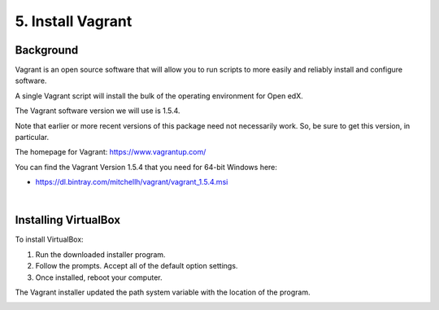 5. Install Vagrant
==================

Background
^^^^^^^^^^

Vagrant is an open source software that will allow you to run scripts to more easily and reliably install and configure software.

A single Vagrant script will install the bulk of the operating environment for Open edX.

The Vagrant software version we will use is 1.5.4.

Note that earlier or more recent versions of this package need not necessarily work. So, be sure to get this version, in particular.

The homepage for Vagrant: https://www.vagrantup.com/

You can find the Vagrant Version 1.5.4 that you need for 64-bit Windows here:

- https://dl.bintray.com/mitchellh/vagrant/vagrant_1.5.4.msi 

| 
Installing VirtualBox
^^^^^^^^^^^^^^^^^^^^^
To install VirtualBox:

1. Run the downloaded installer program.
2. Follow the prompts. Accept all of the default option settings.
3. Once installed, reboot your computer.

The Vagrant installer updated the path system variable with the location of the program.
  .. image:: ./_static/Vagrant.png
